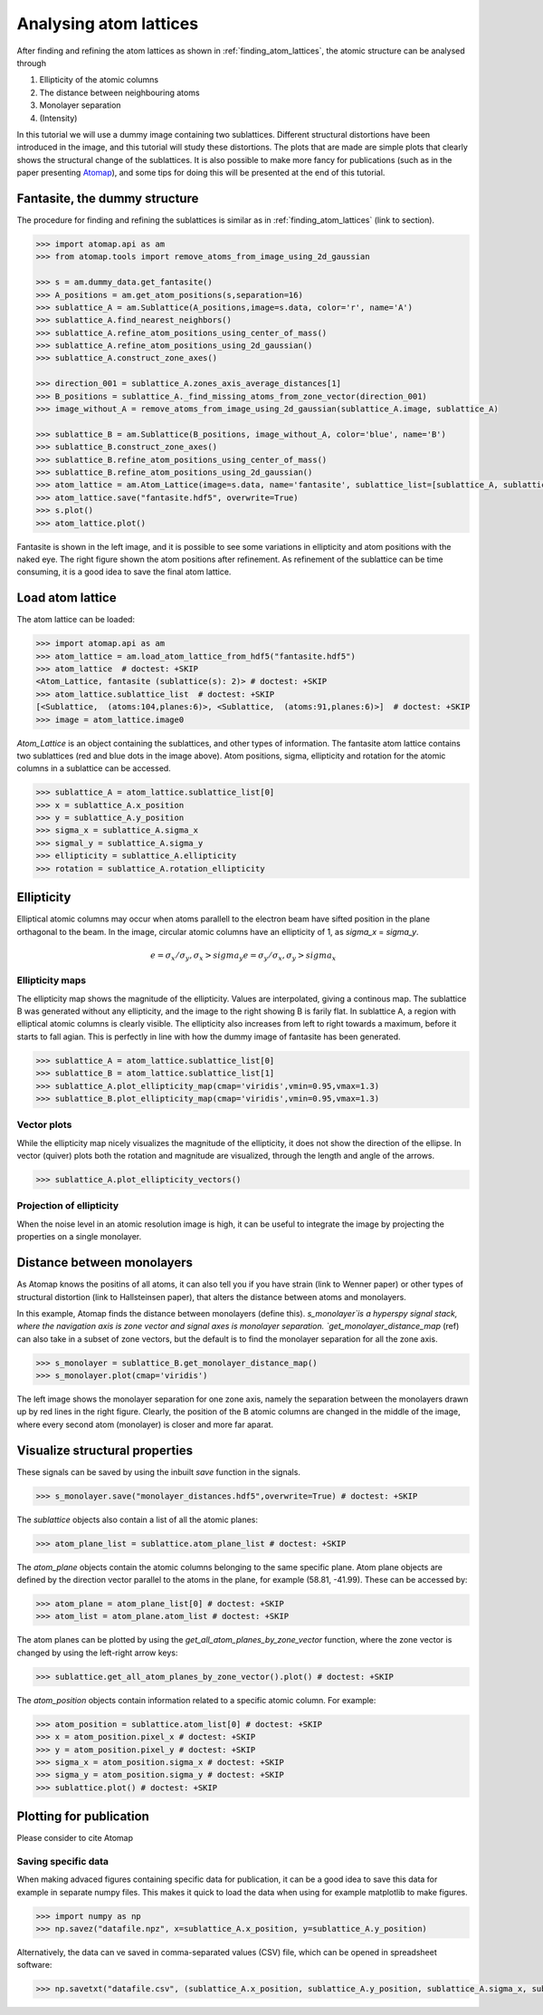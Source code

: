 .. _analysing_atom_lattices:

=======================
Analysing atom lattices
=======================

After finding and refining the atom lattices as shown in :ref:`finding_atom_lattices`, the atomic structure can be analysed through

1. Ellipticity of the atomic columns
2. The distance between neighbouring atoms
3. Monolayer separation
4. (Intensity)

In this tutorial we will use a dummy image containing two sublattices.
Different structural distortions have been introduced in the image, and this tutorial will study these distortions.
The plots that are made are simple plots that clearly shows the structural change of the sublattices.
It is also possible to make more fancy for publications (such as in the paper presenting `Atomap <https://dx.doi.org/10.1186/s40679-017-0042-5>`_), and some tips for doing this will be presented at the end of this tutorial.

Fantasite, the dummy structure
==============================

The procedure for finding and refining the sublattices is similar as in :ref:`finding_atom_lattices` (link to section).

.. code-block:: python

    >>> import atomap.api as am
    >>> from atomap.tools import remove_atoms_from_image_using_2d_gaussian
    
    >>> s = am.dummy_data.get_fantasite()
    >>> A_positions = am.get_atom_positions(s,separation=16)
    >>> sublattice_A = am.Sublattice(A_positions,image=s.data, color='r', name='A')
    >>> sublattice_A.find_nearest_neighbors()
    >>> sublattice_A.refine_atom_positions_using_center_of_mass()
    >>> sublattice_A.refine_atom_positions_using_2d_gaussian()
    >>> sublattice_A.construct_zone_axes()
    
    >>> direction_001 = sublattice_A.zones_axis_average_distances[1]
    >>> B_positions = sublattice_A._find_missing_atoms_from_zone_vector(direction_001)
    >>> image_without_A = remove_atoms_from_image_using_2d_gaussian(sublattice_A.image, sublattice_A)
    
    >>> sublattice_B = am.Sublattice(B_positions, image_without_A, color='blue', name='B')
    >>> sublattice_B.construct_zone_axes()
    >>> sublattice_B.refine_atom_positions_using_center_of_mass()
    >>> sublattice_B.refine_atom_positions_using_2d_gaussian()
    >>> atom_lattice = am.Atom_Lattice(image=s.data, name='fantasite', sublattice_list=[sublattice_A, sublattice_B])
    >>> atom_lattice.save("fantasite.hdf5", overwrite=True)
    >>> s.plot() 
    >>> atom_lattice.plot()

.. image:: images/plotting_tutorial/fantasite.png
    :scale: 50 %

.. image:: images/plotting_tutorial/atom_lattice.png
    :scale: 50 %

Fantasite is shown in the left image, and it is possible to see some variations in ellipticity and atom positions with the naked eye.
The right figure shown the atom positions after refinement.
As refinement of the sublattice can be time consuming, it is a good idea to save the final atom lattice.

Load atom lattice
===================
The atom lattice can be loaded:

.. code-block:: python

    >>> import atomap.api as am
    >>> atom_lattice = am.load_atom_lattice_from_hdf5("fantasite.hdf5")
    >>> atom_lattice  # doctest: +SKIP
    <Atom_Lattice, fantasite (sublattice(s): 2)> # doctest: +SKIP
    >>> atom_lattice.sublattice_list  # doctest: +SKIP
    [<Sublattice,  (atoms:104,planes:6)>, <Sublattice,  (atoms:91,planes:6)>]  # doctest: +SKIP
    >>> image = atom_lattice.image0

`Atom_Lattice` is an object containing the sublattices, and other types of information.
The fantasite atom lattice contains two sublattices (red and blue dots in the image above).
Atom positions, sigma, ellipticity and rotation for the atomic columns in a sublattice can be accessed.

.. code-block:: python

    >>> sublattice_A = atom_lattice.sublattice_list[0]
    >>> x = sublattice_A.x_position
    >>> y = sublattice_A.y_position
    >>> sigma_x = sublattice_A.sigma_x
    >>> sigmal_y = sublattice_A.sigma_y
    >>> ellipticity = sublattice_A.ellipticity
    >>> rotation = sublattice_A.rotation_ellipticity


Ellipticity
===========

Elliptical atomic columns may occur when atoms parallell to the electron beam have sifted position in the plane orthagonal to the beam.
In the image, circular atomic columns have an ellipticity of 1, as `sigma_x`  = `sigma_y`.

.. math::

   e = \sigma_x / \sigma_y ,  \sigma_x > sigma_y
   e = \sigma_y / \sigma_x ,  \sigma_y > sigma_x

Ellipticity maps
----------------
The ellipticity map shows the magnitude of the ellipticity.
Values are interpolated, giving a continous map.
The sublattice B was generated without any ellipticity, and the image to the right showing B is farily flat.
In sublattice A, a region with elliptical atomic columns is clearly visible.
The ellipticity also increases from left to right towards a maximum, before it starts to fall agian.
This is perfectly in line with how the dummy image of fantasite has been generated.

.. code-block:: python

    >>> sublattice_A = atom_lattice.sublattice_list[0]
    >>> sublattice_B = atom_lattice.sublattice_list[1]
    >>> sublattice_A.plot_ellipticity_map(cmap='viridis',vmin=0.95,vmax=1.3)
    >>> sublattice_B.plot_ellipticity_map(cmap='viridis',vmin=0.95,vmax=1.3)

.. image:: images/plotting_tutorial/ellipticity_map_A.png
    :scale: 50 %
    
.. image:: images/plotting_tutorial/ellipticity_map_B.png
    :scale: 50 %

Vector plots
------------
While the ellipticity map nicely visualizes the magnitude of the ellipticity, it does not show the direction of the ellipse.
In vector (quiver) plots both the rotation and magnitude are visualized, through the length and angle of the arrows.

.. code-block:: python

    >>> sublattice_A.plot_ellipticity_vectors()

.. image:: images/plotting_tutorial/ellipticity_vectors.png
    :align: center
    :scale: 50 %

Projection of ellipticity
-------------------------

When the noise level in an atomic resolution image is high, it can be useful to integrate the image by projecting the properties on a single monolayer.


Distance between monolayers
===========================

As Atomap knows the positins of all atoms, it can also tell you if you have strain (link to Wenner paper) or other types of structural distortion (link to Hallsteinsen paper), that alters the distance between atoms and monolayers.

In this example, Atomap finds the distance between monolayers (define this).
`s_monolayer`is a hyperspy signal stack, where the navigation axis is zone vector and signal axes is monolayer separation.
`get_monolayer_distance_map` (ref) can also take in a subset of zone vectors, but the default is to find the monolayer separation for all the zone axis.

.. code-block:: python

    >>> s_monolayer = sublattice_B.get_monolayer_distance_map()
    >>> s_monolayer.plot(cmap='viridis')


.. image:: images/plotting_tutorial/Sublattice_B_monolayer_distance_a.png
    :scale: 50 %

.. image:: images/plotting_tutorial/Sublattice_B_monolayer_distance_b.png
    :scale: 50 %


The left image shows the monolayer separation for one zone axis, namely the separation between the monolayers drawn up by red lines in the right figure.
Clearly, the position of the B atomic columns are changed in the middle of the image, where every second atom (monolayer) is closer and more far aparat. 


Visualize structural properties
===============================


These signals can be saved by using the inbuilt `save` function in the signals.

.. code-block:: python

    >>> s_monolayer.save("monolayer_distances.hdf5",overwrite=True) # doctest: +SKIP

The `sublattice` objects also contain a list of all the atomic planes:

.. code-block:: python

    >>> atom_plane_list = sublattice.atom_plane_list # doctest: +SKIP

The `atom_plane` objects contain the atomic columns belonging to the same specific plane.
Atom plane objects are defined by the direction vector parallel to the atoms in the plane, for example (58.81, -41.99).
These can be accessed by:

.. code-block:: python

    >>> atom_plane = atom_plane_list[0] # doctest: +SKIP
    >>> atom_list = atom_plane.atom_list # doctest: +SKIP
    
The atom planes can be plotted by using the `get_all_atom_planes_by_zone_vector` function, where the zone vector is changed by using the left-right arrow keys:

.. code-block:: python

    >>> sublattice.get_all_atom_planes_by_zone_vector().plot() # doctest: +SKIP

.. image:: images/tutorial/atomic_planes.jpg
    :scale: 50 %
    :align: center

The `atom_position` objects contain information related to a specific atomic column.
For example:

.. code-block:: python

    >>> atom_position = sublattice.atom_list[0] # doctest: +SKIP
    >>> x = atom_position.pixel_x # doctest: +SKIP
    >>> y = atom_position.pixel_y # doctest: +SKIP
    >>> sigma_x = atom_position.sigma_x # doctest: +SKIP
    >>> sigma_y = atom_position.sigma_y # doctest: +SKIP
    >>> sublattice.plot() # doctest: +SKIP

Plotting for publication
========================

Please consider to cite Atomap

Saving specific data
--------------------

When making advaced figures containing specific data for publication, it can be a good idea to save this data for example in separate numpy files.
This makes it quick to load the data when using for example matplotlib to make figures.

.. code-block:: python

    >>> import numpy as np
    >>> np.savez("datafile.npz", x=sublattice_A.x_position, y=sublattice_A.y_position)

Alternatively, the data can  ve saved in comma-separated values (CSV) file, which can be opened in spreadsheet software:

.. code-block:: python

    >>> np.savetxt("datafile.csv", (sublattice_A.x_position, sublattice_A.y_position, sublattice_A.sigma_x, sublattice_A.sigma_y, sublattice_A.ellipticity), delimiter=',')
